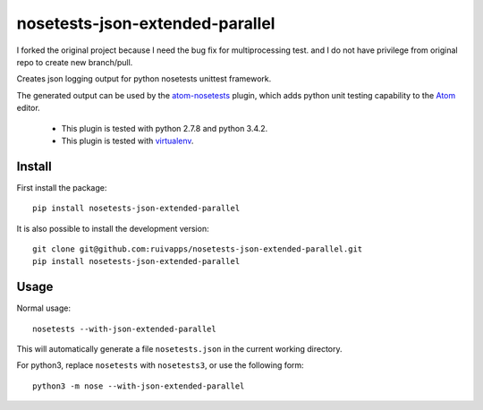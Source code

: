 =======================
nosetests-json-extended-parallel
=======================

I forked the original project because I need the bug fix for multiprocessing test.
and I do not have privilege from original repo to create new branch/pull.

.. _original_project: https://github.com/thschenk/nosetests-json-extended

Creates json logging output for python nosetests unittest framework.

The generated output can be used by the atom-nosetests_ plugin, which adds
python unit testing capability to the Atom_ editor.

 * This plugin is tested with python 2.7.8 and python 3.4.2.
 * This plugin is tested with virtualenv_.

.. _atom-nosetests: https://github.com/thschenk/atom-nosetests
.. _Atom: https://atom.io
.. _virtualenv: https://virtualenv.pypa.io/en/latest/

Install
-------

First install the package:

::

    pip install nosetests-json-extended-parallel


It is also possible to install the development version:

::

    git clone git@github.com:ruivapps/nosetests-json-extended-parallel.git
    pip install nosetests-json-extended-parallel


Usage
-----

Normal usage:

::

    nosetests --with-json-extended-parallel

This will automatically generate a file ``nosetests.json`` in the current working
directory.


For python3, replace ``nosetests`` with ``nosetests3``, or use the following form:

::

    python3 -m nose --with-json-extended-parallel
